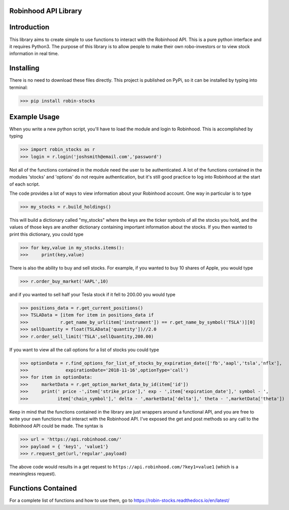 Robinhood API Library
========================

Introduction
========================
This library aims to create simple to use functions to interact with the
Robinhood API. This is a pure python interface and it requires Python3. The purpose
of this library is to allow people to make their own robo-investors or to view
stock information in real time.

Installing
========================
There is no need to download these files directly. This project is published on PyPi,
so it can be installed by typing into terminal:

>>> pip install robin-stocks

Example Usage
========================

When you write a new python script, you'll have to load the module and login to Robinhood. This is
accomplished by typing

>>> import robin_stocks as r
>>> login = r.login('joshsmith@email.com','password')

Not all of the functions contained in the module need the user to be authenticated. A lot of the functions
contained in the modules 'stocks' and 'options' do not require authentication, but it's still good practice
to log into Robinhood at the start of each script.

The code provides a lot of ways to view information about your Robinhood account. One way in particular is to type

>>> my_stocks = r.build_holdings()

This will build a dictionary called "my_stocks" where the keys are the ticker symbols of
all the stocks you hold, and the values of those keys are another dictionary containing
important information about the stocks. If you then wanted to print this dictionary, you could type

>>> for key,value in my_stocks.items():
>>>     print(key,value)

There is also the ability to buy and sell stocks. For example, if you wanted to buy 10 shares
of Apple, you would type

>>> r.order_buy_market('AAPL',10)

and if you wanted to sell half your Tesla stock if it fell to 200.00 you would type

>>> positions_data = r.get_current_positions()
>>> TSLAData = [item for item in positions_data if
>>>            r.get_name_by_url(item['instrument']) == r.get_name_by_symbol('TSLA')][0]
>>> sellQuantity = float(TSLAData['quantity'])//2.0
>>> r.order_sell_limit('TSLA',sellQuantity,200.00)

If you want to view all the call options for a list of stocks you could type

>>> optionData = r.find_options_for_list_of_stocks_by_expiration_date(['fb','aapl','tsla','nflx'],
>>>              expirationDate='2018-11-16',optionType='call')
>>> for item in optionData:
>>>     marketData = r.get_option_market_data_by_id(item['id'])
>>>     print(' price -',item['strike_price'],' exp - ',item['expiration_date'],' symbol - ',
>>>           item['chain_symbol'],' delta - ',marketData['delta'],' theta - ',marketData['theta'])


Keep in mind that the functions contained in the library are just wrappers around a functional API,
and you are free to write your own functions that interact with the Robinhood API. I've
exposed the get and post methods so any call to the Robinhood API could be made. The syntax is

>>> url = 'https://api.robinhood.com/'
>>> payload = { 'key1', 'value1'}
>>> r.request_get(url,'regular',payload)

The above code would results in a get request to ``https://api.robinhood.com/?key1=value1`` (which is a
meaningless request).

Functions Contained
========================

For a complete list of functions and how to use them, go to https://robin-stocks.readthedocs.io/en/latest/


